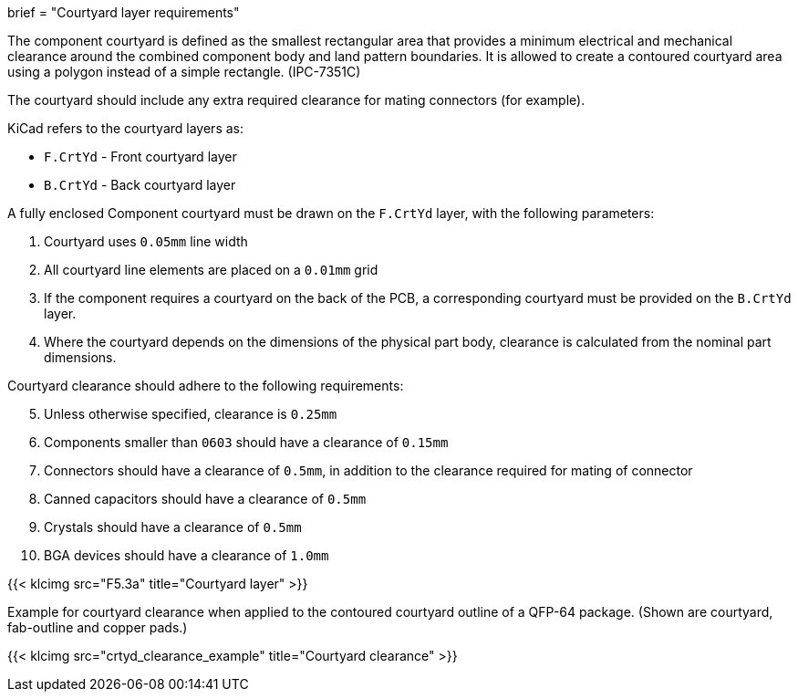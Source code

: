 +++
brief = "Courtyard layer requirements"
+++

The component courtyard is defined as the smallest rectangular area that provides a
minimum electrical and mechanical clearance around the combined component body and land
pattern boundaries.
It is allowed to create a contoured courtyard area using a polygon instead of a simple rectangle. (IPC-7351C)

The courtyard should include any extra required clearance for mating connectors (for example).

KiCad refers to the courtyard layers as:

* `F.CrtYd` - Front courtyard layer
* `B.CrtYd` - Back courtyard layer

A fully enclosed Component courtyard must be drawn on the `F.CrtYd` layer, with the following parameters:

. Courtyard uses `0.05mm` line width
. All courtyard line elements are placed on a `0.01mm` grid
. If the component requires a courtyard on the back of the PCB, a corresponding courtyard must be provided on the `B.CrtYd` layer.
. Where the courtyard depends on the dimensions of the physical part body,
  clearance is calculated from the nominal part dimensions.

Courtyard clearance should adhere to the following requirements:

[start=5]
. Unless otherwise specified, clearance is `0.25mm`
. Components smaller than `0603` should have a clearance of `0.15mm`
. Connectors should have a clearance of `0.5mm`, in addition to the clearance required for mating of connector
. Canned capacitors should have a clearance of `0.5mm`
. Crystals should have a clearance of `0.5mm`
. BGA devices should have a clearance of `1.0mm`

{{< klcimg src="F5.3a" title="Courtyard layer" >}}

Example for courtyard clearance when applied to the contoured courtyard outline of a QFP-64 package.
(Shown are courtyard, fab-outline and copper pads.)

{{< klcimg src="crtyd_clearance_example" title="Courtyard clearance" >}}
